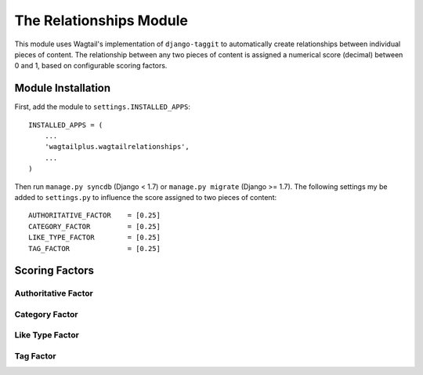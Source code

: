 The Relationships Module
========================

This module uses Wagtail's implementation of ``django-taggit`` to automatically create relationships between individual
pieces of content. The relationship between any two pieces of content is assigned a numerical score (decimal) between
0 and 1, based on configurable scoring factors.

Module Installation
-------------------
First, add the module to ``settings.INSTALLED_APPS``::

    INSTALLED_APPS = (
        ...
        'wagtailplus.wagtailrelationships',
        ...
    )

Then run ``manage.py syncdb`` (Django < 1.7) or ``manage.py migrate`` (Django >= 1.7). The following settings my
be added to ``settings.py`` to influence the score assigned to two pieces of content::

    AUTHORITATIVE_FACTOR    = [0.25]
    CATEGORY_FACTOR         = [0.25]
    LIKE_TYPE_FACTOR        = [0.25]
    TAG_FACTOR              = [0.25]

Scoring Factors
---------------


Authoritative Factor
^^^^^^^^^^^^^^^^^^^^


Category Factor
^^^^^^^^^^^^^^^


Like Type Factor
^^^^^^^^^^^^^^^^


Tag Factor
^^^^^^^^^^

